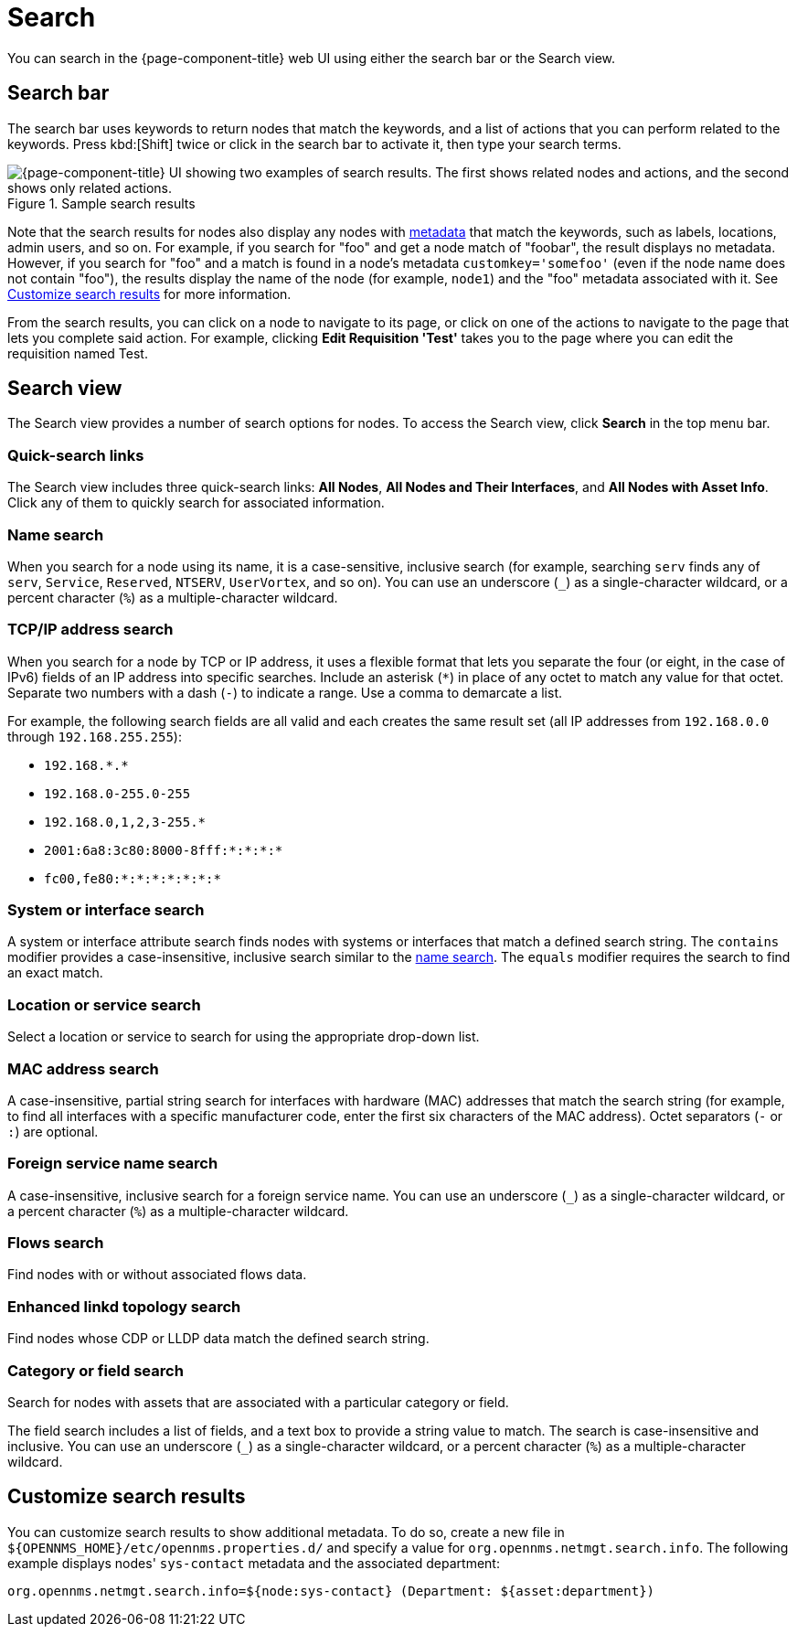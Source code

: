 
= Search

You can search in the {page-component-title} web UI using either the search bar or the Search view.

== Search bar

The search bar uses keywords to return nodes that match the keywords, and a list of actions that you can perform related to the keywords.
Press kbd:[Shift] twice or click in the search bar to activate it, then type your search terms.

.Sample search results
image::search/search-sample.png["{page-component-title} UI showing two examples of search results. The first shows related nodes and actions, and the second shows only related actions."]

Note that the search results for nodes also display any nodes with xref:deep-dive/meta-data.adoc[metadata] that match the keywords, such as labels, locations, admin users, and so on.
For example, if you search for "foo" and get a node match of "foobar", the result displays no metadata.
However, if you search for "foo" and a match is found in a node's metadata `customkey='somefoo'` (even if the node name does not contain "foo"), the results display the name of the node (for example, `node1`) and the "foo" metadata associated with it.
See <<search-customize, Customize search results>> for more information.

From the search results, you can click on a node to navigate to its page, or click on one of the actions to navigate to the page that lets you complete said action.
For example, clicking *Edit Requisition 'Test'* takes you to the page where you can edit the requisition named Test.

== Search view

The Search view provides a number of search options for nodes.
To access the Search view, click *Search* in the top menu bar.

=== Quick-search links

The Search view includes three quick-search links: *All Nodes*, *All Nodes and Their Interfaces*, and *All Nodes with Asset Info*.
Click any of them to quickly search for associated information.

[[search-view-name-search]]
=== Name search

When you search for a node using its name, it is a case-sensitive, inclusive search (for example, searching `serv` finds any of `serv`, `Service`, `Reserved`, `NTSERV`, `UserVortex`, and so on).
You can use an underscore (`_`) as a single-character wildcard, or a percent character (`%`) as a multiple-character wildcard.

=== TCP/IP address search

When you search for a node by TCP or IP address, it uses a flexible format that lets you separate the four (or eight, in the case of IPv6) fields of an IP address into specific searches.
Include an asterisk (`*`) in place of any octet to match any value for that octet.
Separate two numbers with a dash (`-`) to indicate a range.
Use a comma to demarcate a list.

For example, the following search fields are all valid and each creates the same result set (all IP addresses from `192.168.0.0` through `192.168.255.255`):

* `192.168.\*.*`
* `192.168.0-255.0-255`
* `192.168.0,1,2,3-255.*`
* `2001:6a8:3c80:8000-8fff:*:*:*:*`
* `fc00,fe80:*:*:*:*:*:*:*`

=== System or interface search

A system or interface attribute search finds nodes with systems or interfaces that match a defined search string.
The `contains` modifier provides a case-insensitive, inclusive search similar to the <<search-view-name-search, name search>>.
The `equals` modifier requires the search to find an exact match.

=== Location or service search

Select a location or service to search for using the appropriate drop-down list.

=== MAC address search

A case-insensitive, partial string search for interfaces with hardware (MAC) addresses that match the search string (for example, to find all interfaces with a specific manufacturer code, enter the first six characters of the MAC address).
Octet separators (`-` or `:`) are optional.

=== Foreign service name search

A case-insensitive, inclusive search for a foreign service name.
You can use an underscore (`_`) as a single-character wildcard, or a percent character (`%`) as a multiple-character wildcard.

=== Flows search

Find nodes with or without associated flows data.

=== Enhanced linkd topology search

Find nodes whose CDP or LLDP data match the defined search string.

=== Category or field search

Search for nodes with assets that are associated with a particular category or field.

The field search includes a list of fields, and a text box to provide a string value to match.
The search is case-insensitive and inclusive.
You can use an underscore (`_`) as a single-character wildcard, or a percent character (`%`) as a multiple-character wildcard.

[[search-customize]]
== Customize search results

You can customize search results to show additional metadata.
To do so, create a new file in `$\{OPENNMS_HOME}/etc/opennms.properties.d/` and specify a value for `org.opennms.netmgt.search.info`.
The following example displays nodes' `sys-contact` metadata and the associated department:

[source, properties]
org.opennms.netmgt.search.info=${node:sys-contact} (Department: ${asset:department})
